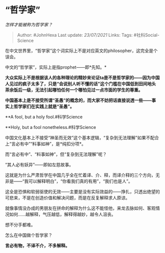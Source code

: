 * “哲学家”
  :PROPERTIES:
  :CUSTOM_ID: 哲学家
  :END:

/怎样才能被称为哲学家？/

#+BEGIN_QUOTE
  Author: #JohnHexa Last update: /23/07/2021/ Links: Tags:
  #社科Social-Science
#+END_QUOTE

在中文世界里，“哲学家”这个词实际上不是对应英文的philosopher，这完全是个误会。

中文的“哲学家”，实际上是指prophet------即*先知。*

*大众实际上不是根据该人的各种理论的精妙来论证ta是不是哲学家的------因为中国人见过的疯子太多了，只是“会说别人听不懂的话”这个门槛在中国低到田间地头茶余饭后一级，无法引起哪怕任何一个哪怕见过一点市面的学生的尊重。*

*中国基本上是不接受所谓“圣愚”的概念的，而大家不妨把话直接说透一些------事实上哲学家们在实践上就是“圣愚”。*

**A fool, but a holy fool.#科学Science

**Holy, but a fool nonetheless.#科学Science

中国文化基本上不接受“神圣而无效”这个基本逻辑，“复杂到无法理解”如果不配合上“言必有中”“料事如神”，是*纯扣分项*。

而“言必有中”、“料事如神”，但“复杂到无法理解”呢？

“其人必有妖异”------即如左慈故事。

这就是为什么严肃哲学在中国几乎全在忙着译、介、释，而译介释的三个方向，无非是------“我可以解释明白”，“你看我们真的有用”，“我们也是人”。

这全是恐惧和软弱驱使的无效------主要是没有实际效益的------挣扎，只透出绝望的可悲来，不是在创造价值和解决问题，而是在反复解释求人原谅。

就像事情没办成的男朋友在拼命的解释为什么这不能怪他，来龙去脉如何、客观情况如何......越解释，气压越低，解释得越妙，越令人沮丧。

想不分手都难。

怎么在中国做个哲学家？

*言必有物，不译不介，不多解释。*
